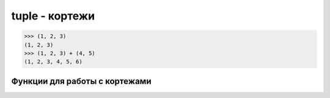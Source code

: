tuple - кортежи
===============

>>> (1, 2, 3)
(1, 2, 3)
>>> (1, 2, 3) + (4, 5)
(1, 2, 3, 4, 5, 6)


.. py:class:: tuple

	кортеж


	.. py:method:: count(<Значение>)

		возвращает количество элементов с указанным значением


	.. py:method::  index(<Значение> [, <Наало> [ , <Конец>]])

		возвращает индекс элемента


Функции для работы с кортежами
------------------------------

.. py:method:: tuple(a)
    
    :param a: итерируемый объект 
    :type a: iter
    
    Возвращает кортеж, аргумент в виде кортежа
    
    >>> tuple('qwe')
    ('q', 'w', 'e')
